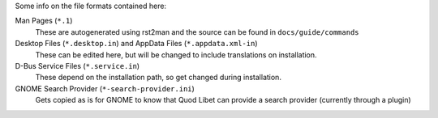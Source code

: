 Some info on the file formats contained here:

Man Pages (``*.1``)
    These are autogenerated using rst2man and the source can be found
    in ``docs/guide/commands``

Desktop Files (``*.desktop.in``) and AppData Files (``*.appdata.xml-in``)
    These can be edited here, but will be changed to include translations
    on installation.

D-Bus Service Files (``*.service.in``)
    These depend on the installation path, so get changed during
    installation.

GNOME Search Provider (``*-search-provider.ini``)
    Gets copied as is for GNOME to know that Quod Libet can provide
    a search provider (currently through a plugin)
